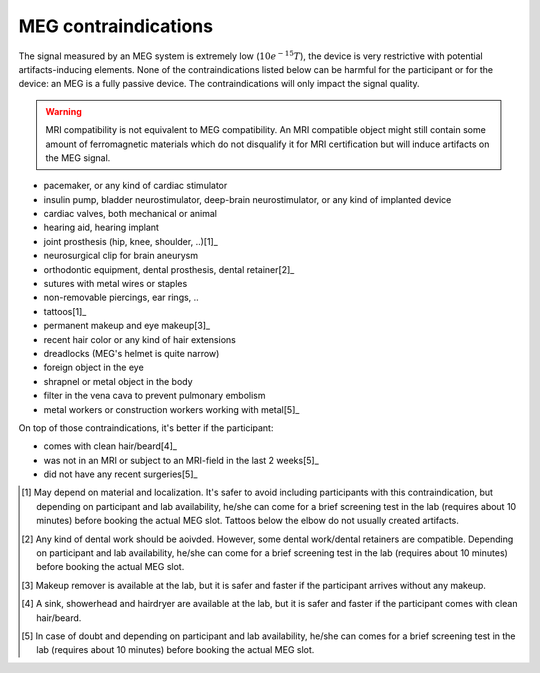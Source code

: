 MEG contraindications
=====================

The signal measured by an MEG system is extremely low (:math:`10e^{-15} T`), the device
is very restrictive with potential artifacts-inducing elements. None of the
contraindications listed below can be harmful for the participant or for the device: an
MEG is a fully passive device. The contraindications will only impact the signal
quality.

.. warning::

    MRI compatibility is not equivalent to MEG compatibility. An MRI compatible object
    might still contain some amount of ferromagnetic materials which do not disqualify
    it for MRI certification but will induce artifacts on the MEG signal.

- pacemaker, or any kind of cardiac stimulator
- insulin pump, bladder neurostimulator, deep-brain neurostimulator, or any kind of
  implanted device
- cardiac valves, both mechanical or animal
- hearing aid, hearing implant
- joint prosthesis (hip, knee, shoulder, ..)[1]_
- neurosurgical clip for brain aneurysm
- orthodontic equipment, dental prosthesis, dental retainer[2]_
- sutures with metal wires or staples
- non-removable piercings, ear rings, ..
- tattoos[1]_
- permanent makeup and eye makeup[3]_
- recent hair color or any kind of hair extensions
- dreadlocks (MEG's helmet is quite narrow)
- foreign object in the eye
- shrapnel or metal object in the body
- filter in the vena cava to prevent pulmonary embolism
- metal workers or construction workers working with metal[5]_

On top of those contraindications, it's better if the participant:

- comes with clean hair/beard[4]_
- was not in an MRI or subject to an MRI-field in the last 2 weeks[5]_
- did not have any recent surgeries[5]_

.. [1] May depend on material and localization. It's safer to avoid including
   participants with this contraindication, but depending on participant and lab
   availability, he/she can come for a brief screening test in the lab (requires about
   10 minutes) before booking the actual MEG slot. Tattoos below the elbow do not
   usually created artifacts.

.. [2] Any kind of dental work should be aoivded. However, some dental work/dental
   retainers are compatible. Depending on participant and lab availability, he/she can
   come for a brief screening test in the lab (requires about 10 minutes) before booking
   the actual MEG slot.

.. [3] Makeup remover is available at the lab, but it is safer and faster if the
   participant arrives without any makeup.

.. [4] A sink, showerhead and hairdryer are available at the lab, but it is safer and
   faster if the participant comes with clean hair/beard.

.. [5] In case of doubt and depending on participant and lab availability, he/she can
   comes for a brief screening test in the lab (requires about 10 minutes) before
   booking the actual MEG slot.
